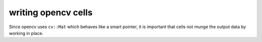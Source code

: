 writing opencv cells
=====================

Since opencv uses ``cv::Mat`` which behaves like a smart pointer, it is
important that cells not munge the output data by working in place.
